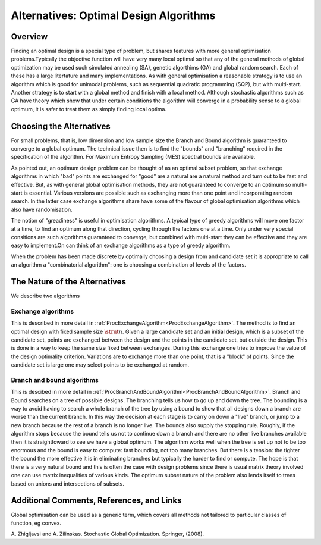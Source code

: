 .. _AltOptimalDesignAlgorithms:

Alternatives: Optimal Design Algorithms
=======================================

Overview
--------

Finding an optimal design is a special type of problem, but shares
features with more general optimisation problems.Typically the objective
function will have very many local optimal so that any of the general
methods of global optimization may be used such simulated annealing
(SA), genetic algorthims (GA) and global random search. Each of these
has a large litertature and many implementations. As with general
optimisation a reasonable strategy is to use an algorithm which is good
for unimodal problems, such as sequential quadratic programming (SQP),
but with multi-start. Another strategy is to start with a global method
and finish with a local method. Although stochastic algorithms such as
GA have theory which show that under certain conditions the algorithm
will converge in a probability sense to a global optimum, it is safer to
treat them as simply finding local optima.

Choosing the Alternatives
-------------------------

For small problems, that is, low dimension and low sample size the
Branch and Bound algorithm is guaranteed to converge to a global
optimum. The technical issue then is to find the "bounds" and
"branching" required in the specification of the algorithm. For Maximum
Entropy Sampling (MES) spectral bounds are available.

As pointed out, an optimum design problem can be thought of as an
optimal subset problem, so that exchange algorithms in which "bad"
points are exchanged for "good" are a natural are a natural method and
turn out to be fast and effective. But, as with general global
optimisation methods, they are not guaranteed to converge to an optimum
so multi-start is essential. Various versions are possible such as
exchanging more than one point and incorporating random search. In the
latter case exchange algorithms share have some of the flavour of global
optimisation algorithms which also have randomisation.

The notion of "greadiness" is useful in optimisation algorithms. A
typical type of greedy algorithms will move one factor at a time, to
find an optimum along that direction, cycling through the factors one at
a time. Only under very special consitions are such algorithms
guaranteed to converge, but combined with multi-start they can be
effective and they are easy to implement.On can think of an exchange
algorithms as a type of greedy algorithm.

When the problem has been made discrete by optimally choosing a design
from and candidate set it is appropriate to call an algorithm a
"combinatorial algorithm": one is choosing a combination of levels of
the factors.

The Nature of the Alternatives
------------------------------

We describe two algorithms

Exchange algorithms
~~~~~~~~~~~~~~~~~~~

This is described in more detail in
:ref:`ProcExchangeAlgorithm<ProcExchangeAlgorithm>`. The method is to
find an optimal design with fixed sample size :math:`\strut{n}`. Given a
large candidate set and an initial design, which is a subset of the
candidate set, points are exchanged between the design and the points in
the candidate set, but outside the design. This is done in a way to keep
the same size fixed between exchanges. During this exchange one tries to
improve the value of the design optimality criterion. Variations are to
exchange more than one point, that is a "block" of points. Since the
candidate set is large one may select points to be exchanged at random.

Branch and bound algorithms
~~~~~~~~~~~~~~~~~~~~~~~~~~~

This is descibed in more detail in
:ref:`ProcBranchAndBoundAlgorithm<ProcBranchAndBoundAlgorithm>`.
Branch and Bound searches on a tree of possible designs. The branching
tells us how to go up and down the tree. The bounding is a way to avoid
having to search a whole branch of the tree by using a bound to show
that all designs down a branch are worse than the current branch. In
this way the decision at each stage is to carry on down a "live" branch,
or jump to a new branch because the rest of a branch is no longer live.
The bounds also supply the stopping rule. Roughly, if the algorithm
stops because the bound tells us not to continue down a branch and there
are no other live branches available then it is straightfoward to see we
have a global optimum. The algorithm works well when the tree is set up
not to be too enormous and the bound is easy to compute: fast bounding,
not too many branches. But there is a tension: the tighter the bound the
more effective it is in eliminating branches but typically the harder to
find or compute. The hope is that there is a very natural bound and this
is often the case with design problems since there is usual matrix
theory involved one can use matrix inequalities of various kinds. The
optimum subset nature of the problem also lends itself to trees based on
unions and intersections of subsets.

Additional Comments, References, and Links
------------------------------------------

Global optimisation can be used as a generic term, which covers all
methods not tailored to particular classes of function, eg convex.

A. Zhigljavsi and A. Zilinskas. Stochastic Global Optimization.
Springer, (2008).
